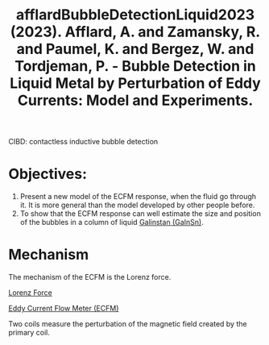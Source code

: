 :PROPERTIES:
:ID:       fb438f94-ba4a-4ad6-947c-328bfaf1b0c2
:ROAM_REFS: @afflardBubbleDetectionLiquid2023
:END:
#+title: afflardBubbleDetectionLiquid2023 (2023). Afflard, A. and Zamansky, R. and Paumel, K. and Bergez, W. and Tordjeman, P. - Bubble Detection in Liquid Metal by Perturbation of Eddy Currents: Model and Experiments.
#+filetags: :Journal:
#+created: [2024-03-10 Sun 09:54]
#+last_modified: [2024-03-10 Sun 09:54]

CIBD: contactless inductive bubble detection

* Objectives:
1. Present a new model of the ECFM response, when the fluid go through it. It is more general than the model developed by other people before.
2. To show that the ECFM response can well estimate the size and position of the bubbles in a column of liquid [[id:c725b5ff-1d72-486d-8d14-26b419b70dd2][Galinstan (GaInSn)]].

* Mechanism
The mechanism of the ECFM is the Lorenz force. 

[[id:942cb636-22b2-4684-a486-1fed3ef2522d][Lorenz Force]]

[[id:52be4642-f98a-43b5-9b22-ac4bfaf37ea2][Eddy Current Flow Meter (ECFM)]] 

Two coils measure the perturbation of the magnetic field created by the primary coil.
